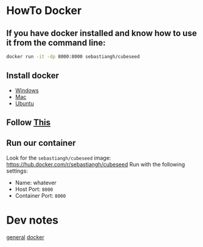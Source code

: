 
* HowTo Docker
** If you have docker installed and know how to use it from the command line:
#+begin_src bash
docker run -it -dp 8000:8000 sebastiangh/cubeseed
#+end_src

** Install docker
 - [[https://docs.docker.com/desktop/install/windows-install/][Windows]]
 - [[https://docs.docker.com/desktop/install/mac-install/][Mac]]
 - [[https://docs.docker.com/engine/install/ubuntu/][Ubuntu]]

** Follow [[https://docs.docker.com/get-started/run-docker-hub-images/][This]]

** Run our container
Look for the =sebastiangh/cubeseed= image: [[https://hub.docker.com/r/sebastiangh/cubeseed]]
Run with the following settings:
 - Name: whatever
 - Host Port: =8000=
 - Container Port: =8000=

* Dev notes
[[./doc/notes.org][general]]
[[./doc/docker-notes.org][docker]]
